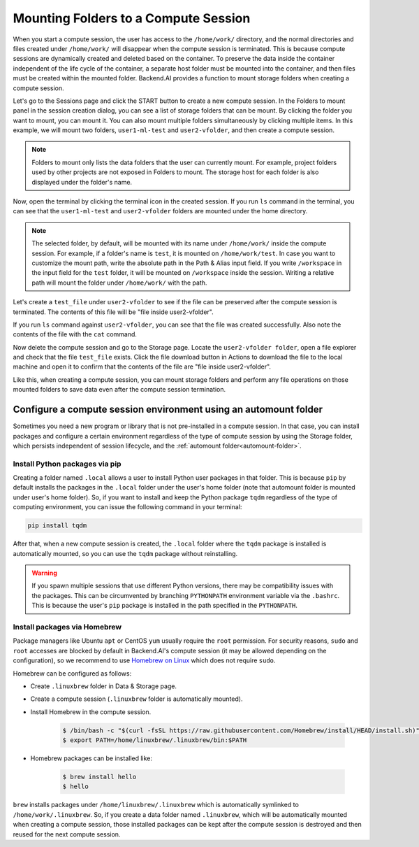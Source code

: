 .. _session-mounts:

=============================================
Mounting Folders to a Compute Session
=============================================

When you start a compute session, the user has access to the ``/home/work/``
directory, and the normal directories and files created under ``/home/work/``
will disappear when the compute session is terminated. This is because compute
sessions are dynamically created and deleted based on the container. To preserve
the data inside the container independent of the life cycle of the container, a
separate host folder must be mounted into the container, and then files must be
created within the mounted folder. Backend.AI provides a function to mount
storage folders when creating a compute session.

Let's go to the Sessions page and click the START button to create a new compute
session. In the Folders to mount panel in the session creation dialog, you can
see a list of storage folders that can be mount. By clicking the folder you
want to mount, you can mount it. You can also mount multiple folders
simultaneously by clicking multiple items. In this example, we will mount two
folders, ``user1-ml-test`` and ``user2-vfolder``, and then create a compute
session.

.. image:: create_session_with_folders.png
   :width: 350
   :align: center
   :alt: Launch a compute session with storage folders

.. note::
   Folders to mount only lists the data folders that the user can currently
   mount. For example, project folders used by other projects are not exposed in
   Folders to mount. The storage host for each folder is also displayed under
   the folder's name.

Now, open the terminal by clicking the terminal icon in the created session. If
you run ``ls`` command in the terminal, you can see that the ``user1-ml-test``
and ``user2-vfolder`` folders are mounted under the home directory.

.. note::
   The selected folder, by default, will be mounted with its name under
   ``/home/work/`` inside the compute session. For example, if a folder's name
   is ``test``, it is mounted on ``/home/work/test``. In case you want to
   customize the mount path, write the absolute path in the Path & Alias input
   field. If you write ``/workspace`` in the input field for the ``test`` folder,
   it will be mounted on ``/workspace`` inside the session. Writing a relative
   path will mount the folder under ``/home/work/`` with the path.

Let's create a ``test_file`` under ``user2-vfolder`` to see if the file can be
preserved after the compute session is terminated. The contents of this file
will be "file inside user2-vfolder".

.. image:: mounted_folders_in_terminal.png
   :alt: Mounted folders in terminal

If you run ``ls`` command against ``user2-vfolder``, you can see that the file
was created successfully. Also note the contents of the file with the ``cat``
command.

Now delete the compute session and go to the Storage page. Locate the
``user2-vfolder folder``, open a file explorer and check that the file
``test_file`` exists. Click the file download button in Actions to download the
file to the local machine and open it to confirm that the contents
of the file are "file inside user2-vfolder".

.. image:: download_file_from_folder.png
   :alt: Download icon in the folder explorer

Like this, when creating a compute session, you can mount storage folders and
perform any file operations on those mounted folders to save data even after the
compute session termination.


.. _using-automount-folder:

Configure a compute session environment using an automount folder
-------------------------------------------------------------------

Sometimes you need a new program or library that is not pre-installed in a
compute session. In that case, you can install packages and configure a certain
environment regardless of the type of compute session by using the Storage
folder, which persists independent of session lifecycle, and the :ref:`automount
folder<automount-folder>`.

.. _using-pip-with-automountfolder:

Install Python packages via pip
^^^^^^^^^^^^^^^^^^^^^^^^^^^^^^^

Creating a folder named ``.local`` allows a user to install Python user packages
in that folder. This is because ``pip`` by default installs the packages in the
``.local`` folder under the user's home folder (note that automount folder is
mounted under user's home folder). So, if you want to install and keep the
Python package ``tqdm`` regardless of the type of computing environment, you can
issue the following command in your terminal:

.. code-block:: shell

   pip install tqdm

After that, when a new compute session is created, the ``.local`` folder where
the ``tqdm`` package is installed is automatically mounted, so you can use the
``tqdm`` package without reinstalling.

.. warning::

   If you spawn multiple sessions that use different Python versions, there may
   be compatibility issues with the packages. This can be circumvented by
   branching ``PYTHONPATH`` environment variable via the ``.bashrc``. This is
   because the user's ``pip`` package is installed in the path specified in the
   ``PYTHONPATH``.

.. _using-linuxbrew-with-automountfolder:

Install packages via Homebrew
^^^^^^^^^^^^^^^^^^^^^^^^^^^^^

Package managers like Ubuntu ``apt`` or CentOS ``yum`` usually require the
``root`` permission. For security reasons, ``sudo`` and ``root`` accesses are
blocked by default in Backend.AI's compute session (it may be allowed depending
on the configuration), so we recommend to use `Homebrew on Linux
<https://docs.brew.sh/Homebrew-on-Linux>`_ which does not require ``sudo``.

Homebrew can be configured as follows:

- Create ``.linuxbrew`` folder in Data & Storage page.
- Create a compute session (``.linuxbrew`` folder is automatically mounted).
- Install Homebrew in the compute session.

   .. code-block:: shell

      $ /bin/bash -c "$(curl -fsSL https://raw.githubusercontent.com/Homebrew/install/HEAD/install.sh)"
      $ export PATH=/home/linuxbrew/.linuxbrew/bin:$PATH

- Homebrew packages can be installed like:

   .. code-block:: shell

      $ brew install hello
      $ hello

``brew`` installs packages under ``/home/linuxbrew/.linuxbrew`` which is
automatically symlinked to ``/home/work/.linuxbrew``. So, if you create a data
folder named ``.linuxbrew``, which will be automatically mounted when creating a
compute session, those installed packages can be kept after the compute session
is destroyed and then reused for the next compute session.
